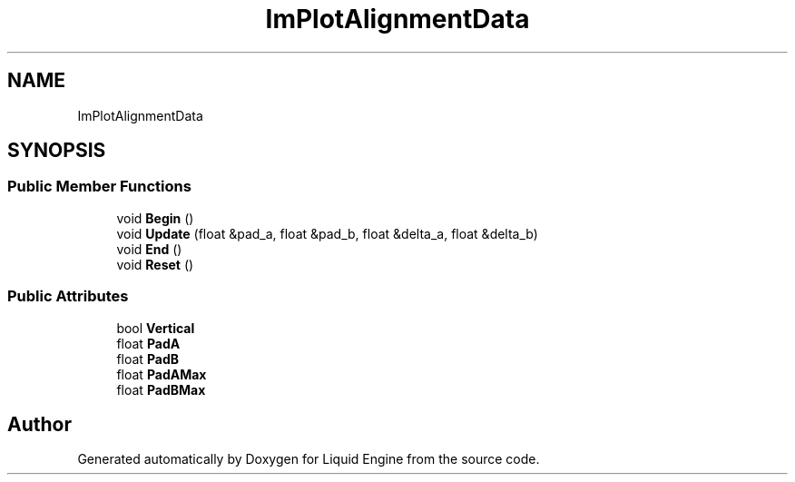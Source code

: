 .TH "ImPlotAlignmentData" 3 "Wed Jul 9 2025" "Liquid Engine" \" -*- nroff -*-
.ad l
.nh
.SH NAME
ImPlotAlignmentData
.SH SYNOPSIS
.br
.PP
.SS "Public Member Functions"

.in +1c
.ti -1c
.RI "void \fBBegin\fP ()"
.br
.ti -1c
.RI "void \fBUpdate\fP (float &pad_a, float &pad_b, float &delta_a, float &delta_b)"
.br
.ti -1c
.RI "void \fBEnd\fP ()"
.br
.ti -1c
.RI "void \fBReset\fP ()"
.br
.in -1c
.SS "Public Attributes"

.in +1c
.ti -1c
.RI "bool \fBVertical\fP"
.br
.ti -1c
.RI "float \fBPadA\fP"
.br
.ti -1c
.RI "float \fBPadB\fP"
.br
.ti -1c
.RI "float \fBPadAMax\fP"
.br
.ti -1c
.RI "float \fBPadBMax\fP"
.br
.in -1c

.SH "Author"
.PP 
Generated automatically by Doxygen for Liquid Engine from the source code\&.
